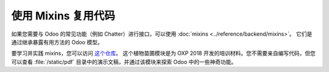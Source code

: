 ======================
使用 Mixins 复用代码
======================

如果您需要与 Odoo 的常见功能（例如 Chatter）进行接口，可以使用 :doc:`mixins <../reference/backend/mixins>`。
它们是通过继承暴露有用方法的 Odoo 模型。

要学习并实践 mixins，您可以访问 `这个仓库 <https://github.com/tivisse/odoodays-2018/>`_。
这个植物苗圃模块是为 OXP 2018 开发的培训材料。您不需要亲自编写代码，但您可以查看 :file:`/static/pdf` 目录中的演示文稿，并通过该模块来探索 Odoo 中的一些神奇功能。
